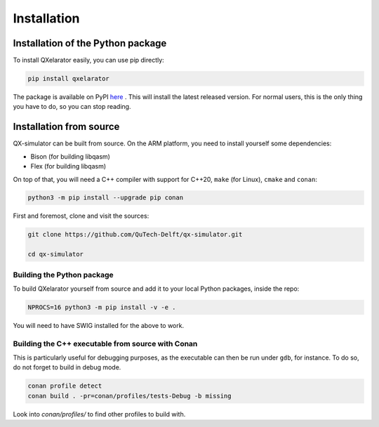 ============
Installation
============


Installation of the Python package
----------------------------------

To install QXelarator easily, you can use pip directly:

.. code-block:: bash

    pip install qxelarator

The package is available on PyPI `here <https://pypi.org/project/qxelarator/>`_ .
This will install the latest released version.
For normal users, this is the only thing you have to do, so you can stop reading.


Installation from source
-----------

QX-simulator can be built from source.
On the ARM platform, you need to install yourself some dependencies:

* Bison (for building libqasm)
* Flex (for building libqasm)

On top of that, you will need a C++ compiler with support for C++20, ``make`` (for Linux), ``cmake`` and ``conan``:

.. code-block:: bash

    python3 -m pip install --upgrade pip conan


First and foremost, clone and visit the sources:

.. code-block:: bash
    
    git clone https://github.com/QuTech-Delft/qx-simulator.git

    cd qx-simulator


Building the Python package
~~~~~~~~~~~~~~~~~~~~~~~~~~~

To build QXelarator yourself from source and add it to your local Python packages, inside the repo:

.. code-block:: bash

    NPROCS=16 python3 -m pip install -v -e .

You will need to have SWIG installed for the above to work.

Building the C++ executable from source with Conan
~~~~~~~~~~~~~~~~~~~~~~~~~~~~~~~~~~~~~~~~~~~~~~~~~~

This is particularly useful for debugging purposes, as the executable can then be run under ``gdb``, for instance. To do so,
do not forget to build in debug mode.

.. code-block:: bash

    conan profile detect
    conan build . -pr=conan/profiles/tests-Debug -b missing


Look into `conan/profiles/` to find other profiles to build with.